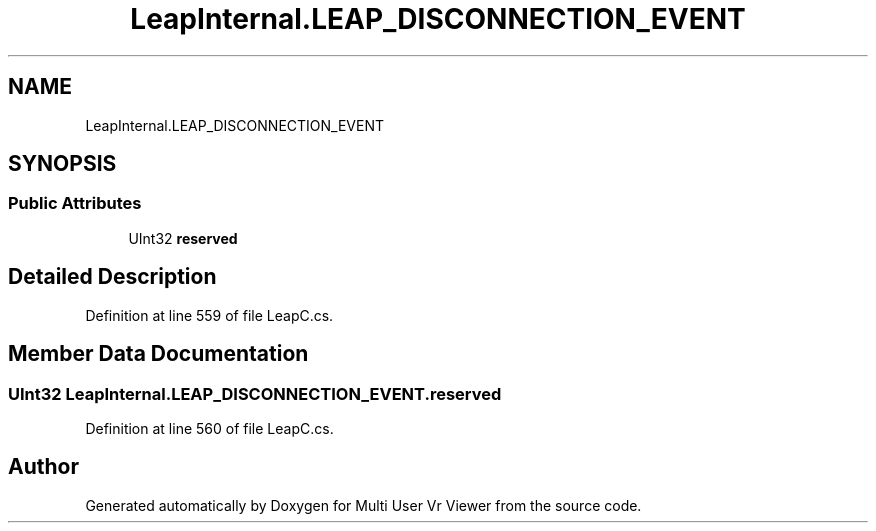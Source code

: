 .TH "LeapInternal.LEAP_DISCONNECTION_EVENT" 3 "Sat Jul 20 2019" "Version https://github.com/Saurabhbagh/Multi-User-VR-Viewer--10th-July/" "Multi User Vr Viewer" \" -*- nroff -*-
.ad l
.nh
.SH NAME
LeapInternal.LEAP_DISCONNECTION_EVENT
.SH SYNOPSIS
.br
.PP
.SS "Public Attributes"

.in +1c
.ti -1c
.RI "UInt32 \fBreserved\fP"
.br
.in -1c
.SH "Detailed Description"
.PP 
Definition at line 559 of file LeapC\&.cs\&.
.SH "Member Data Documentation"
.PP 
.SS "UInt32 LeapInternal\&.LEAP_DISCONNECTION_EVENT\&.reserved"

.PP
Definition at line 560 of file LeapC\&.cs\&.

.SH "Author"
.PP 
Generated automatically by Doxygen for Multi User Vr Viewer from the source code\&.
